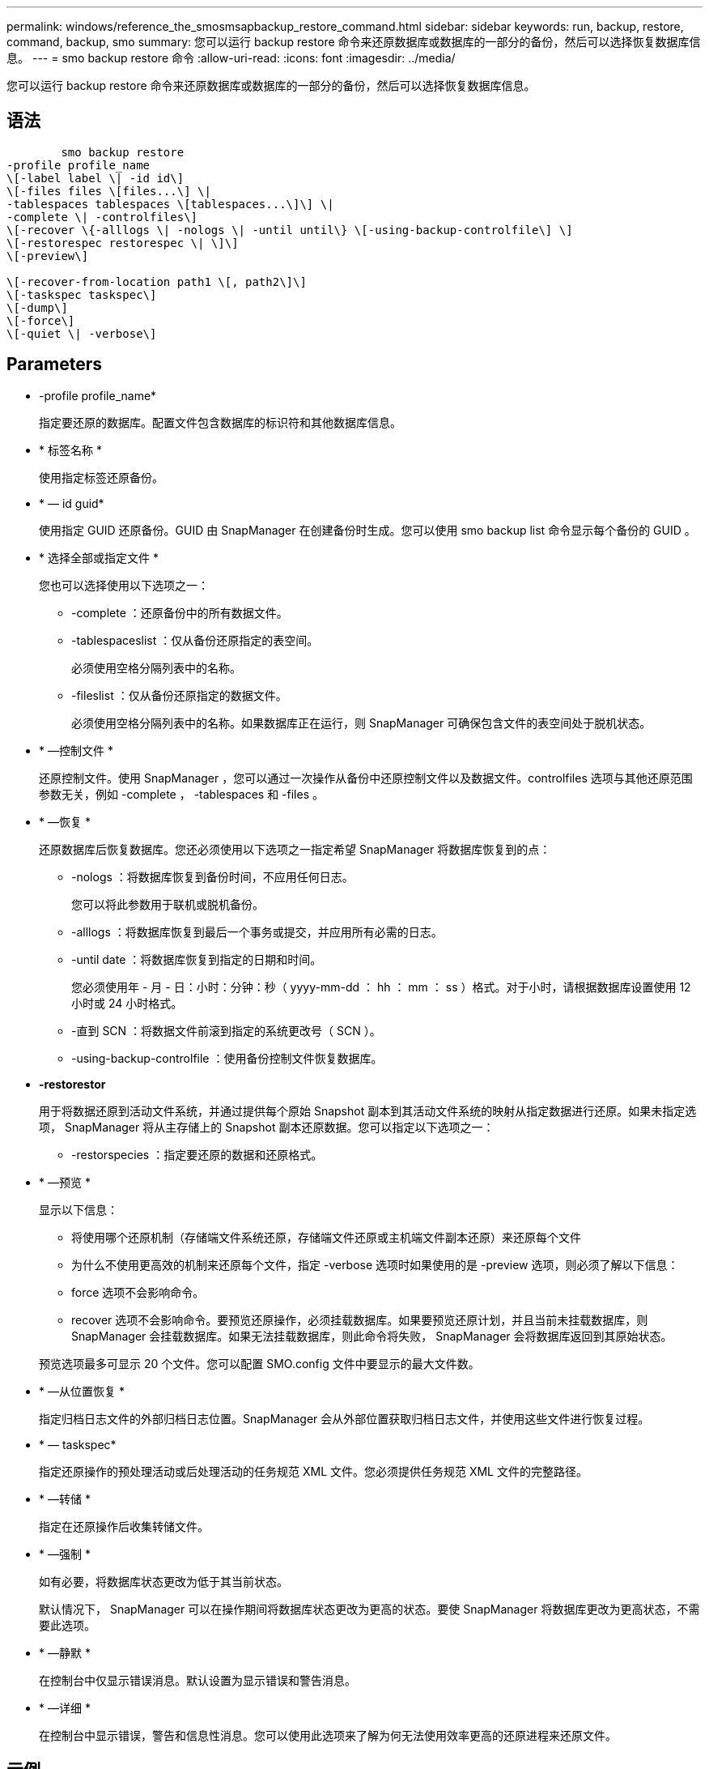 ---
permalink: windows/reference_the_smosmsapbackup_restore_command.html 
sidebar: sidebar 
keywords: run, backup, restore, command, backup, smo 
summary: 您可以运行 backup restore 命令来还原数据库或数据库的一部分的备份，然后可以选择恢复数据库信息。 
---
= smo backup restore 命令
:allow-uri-read: 
:icons: font
:imagesdir: ../media/


[role="lead"]
您可以运行 backup restore 命令来还原数据库或数据库的一部分的备份，然后可以选择恢复数据库信息。



== 语法

[listing]
----

        smo backup restore
-profile profile_name
\[-label label \| -id id\]
\[-files files \[files...\] \|
-tablespaces tablespaces \[tablespaces...\]\] \|
-complete \| -controlfiles\]
\[-recover \{-alllogs \| -nologs \| -until until\} \[-using-backup-controlfile\] \]
\[-restorespec restorespec \| \]\]
\[-preview\]

\[-recover-from-location path1 \[, path2\]\]
\[-taskspec taskspec\]
\[-dump\]
\[-force\]
\[-quiet \| -verbose\]
----


== Parameters

* -profile profile_name*
+
指定要还原的数据库。配置文件包含数据库的标识符和其他数据库信息。

* * 标签名称 *
+
使用指定标签还原备份。

* * — id guid*
+
使用指定 GUID 还原备份。GUID 由 SnapManager 在创建备份时生成。您可以使用 smo backup list 命令显示每个备份的 GUID 。

* * 选择全部或指定文件 *
+
您也可以选择使用以下选项之一：

+
** -complete ：还原备份中的所有数据文件。
** -tablespaceslist ：仅从备份还原指定的表空间。
+
必须使用空格分隔列表中的名称。

** -fileslist ：仅从备份还原指定的数据文件。
+
必须使用空格分隔列表中的名称。如果数据库正在运行，则 SnapManager 可确保包含文件的表空间处于脱机状态。



* * —控制文件 *
+
还原控制文件。使用 SnapManager ，您可以通过一次操作从备份中还原控制文件以及数据文件。controlfiles 选项与其他还原范围参数无关，例如 -complete ， -tablespaces 和 -files 。

* * —恢复 *
+
还原数据库后恢复数据库。您还必须使用以下选项之一指定希望 SnapManager 将数据库恢复到的点：

+
** -nologs ：将数据库恢复到备份时间，不应用任何日志。
+
您可以将此参数用于联机或脱机备份。

** -alllogs ：将数据库恢复到最后一个事务或提交，并应用所有必需的日志。
** -until date ：将数据库恢复到指定的日期和时间。
+
您必须使用年 - 月 - 日：小时：分钟：秒（ yyyy-mm-dd ： hh ： mm ： ss ）格式。对于小时，请根据数据库设置使用 12 小时或 24 小时格式。

** -直到 SCN ：将数据文件前滚到指定的系统更改号（ SCN ）。
** -using-backup-controlfile ：使用备份控制文件恢复数据库。


* *-restorestor*
+
用于将数据还原到活动文件系统，并通过提供每个原始 Snapshot 副本到其活动文件系统的映射从指定数据进行还原。如果未指定选项， SnapManager 将从主存储上的 Snapshot 副本还原数据。您可以指定以下选项之一：

+
** -restorspecies ：指定要还原的数据和还原格式。


* * —预览 *
+
显示以下信息：

+
** 将使用哪个还原机制（存储端文件系统还原，存储端文件还原或主机端文件副本还原）来还原每个文件
** 为什么不使用更高效的机制来还原每个文件，指定 -verbose 选项时如果使用的是 -preview 选项，则必须了解以下信息：
** force 选项不会影响命令。
** recover 选项不会影响命令。要预览还原操作，必须挂载数据库。如果要预览还原计划，并且当前未挂载数据库，则 SnapManager 会挂载数据库。如果无法挂载数据库，则此命令将失败， SnapManager 会将数据库返回到其原始状态。


+
预览选项最多可显示 20 个文件。您可以配置 SMO.config 文件中要显示的最大文件数。

* * —从位置恢复 *
+
指定归档日志文件的外部归档日志位置。SnapManager 会从外部位置获取归档日志文件，并使用这些文件进行恢复过程。

* * — taskspec*
+
指定还原操作的预处理活动或后处理活动的任务规范 XML 文件。您必须提供任务规范 XML 文件的完整路径。

* * —转储 *
+
指定在还原操作后收集转储文件。

* * —强制 *
+
如有必要，将数据库状态更改为低于其当前状态。

+
默认情况下， SnapManager 可以在操作期间将数据库状态更改为更高的状态。要使 SnapManager 将数据库更改为更高状态，不需要此选项。

* * —静默 *
+
在控制台中仅显示错误消息。默认设置为显示错误和警告消息。

* * —详细 *
+
在控制台中显示错误，警告和信息性消息。您可以使用此选项来了解为何无法使用效率更高的还原进程来还原文件。





== 示例

以下示例将还原数据库以及控制文件：

[listing]
----
smo backup restore -profile SALES1 -label full_backup_sales_May
-complete -controlfiles -force
----
* 相关信息 *

xref:concept_restoring_database_backup.adoc[还原数据库备份]

xref:task_restoring_backups_from_an_alternate_location.adoc[从备用位置还原备份]

xref:task_creating_restore_specifications.adoc[正在创建还原规范]
